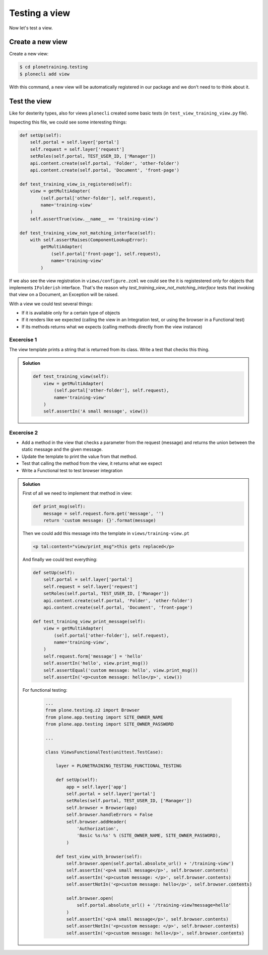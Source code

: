 Testing a view
==============

Now let's test a view.

Create a new view
-----------------

Create a new view:

.. code-block:: console

  $ cd plonetraining.testing
  $ plonecli add view

With this command, a new view will be automatically registered in our package and we don't need to to think about it.

Test the view
-------------

Like for dexterity types, also for views ``plonecli`` created some basic tests (in ``test_view_training_view.py`` file).


Inspecting this file, we could see some interesting things:

.. code-block:: python

    def setUp(self):
        self.portal = self.layer['portal']
        self.request = self.layer['request']
        setRoles(self.portal, TEST_USER_ID, ['Manager'])
        api.content.create(self.portal, 'Folder', 'other-folder')
        api.content.create(self.portal, 'Document', 'front-page')

    def test_training_view_is_registered(self):
        view = getMultiAdapter(
            (self.portal['other-folder'], self.request),
            name='training-view'
        )
        self.assertTrue(view.__name__ == 'training-view')

    def test_training_view_not_matching_interface(self):
        with self.assertRaises(ComponentLookupError):
            getMultiAdapter(
                (self.portal['front-page'], self.request),
                name='training-view'
            )

If we also see the view registration in ``views/configure.zcml`` we could see the it is registestered only for objects that implements ``IFolderish`` interface.
That's the reason why `test_training_view_not_matching_interface` tests that invoking that view on a Document, an Exception will be raised.

With a view we could test several things:

- If it is available only for a certain type of objects
- If it renders like we expected (calling the view in an Integration test, or using the browser in a Functional test)
- If its methods returns what we expects (calling methods directly from the view instance)

Excercise 1
+++++++++++

The view template prints a string that is returned from its class. Write a test that checks this thing.

..  admonition:: Solution
    :class: toggle

    .. code-block:: python

        def test_training_view(self):
            view = getMultiAdapter(
                (self.portal['other-folder'], self.request),
                name='training-view'
            )
            self.assertIn('A small message', view())

Excercise 2
+++++++++++

- Add a method in the view that checks a parameter from the request (message) and returns the union between the static message and the given message.
- Update the template to print the value from that method.
- Test that calling the method from the view, it returns what we expect
- Write a Functional test to test browser integration

..  admonition:: Solution
    :class: toggle

    First of all we need to implement that method in view:

    .. code-block:: python

        def print_msg(self):
            message = self.request.form.get('message', '')
            return 'custom message: {}'.format(message)

    Then we could add this message into the template in ``views/training-view.pt``

    .. code-block:: html

        <p tal:content="view/print_msg">this gets replaced</p>

    And finally we could test everything:

    .. code-block:: python

        def setUp(self):
            self.portal = self.layer['portal']
            self.request = self.layer['request']
            setRoles(self.portal, TEST_USER_ID, ['Manager'])
            api.content.create(self.portal, 'Folder', 'other-folder')
            api.content.create(self.portal, 'Document', 'front-page')

        def test_training_view_print_message(self):
            view = getMultiAdapter(
                (self.portal['other-folder'], self.request),
                name='training-view',
            )
            self.request.form['message'] = 'hello'
            self.assertIn('hello', view.print_msg())
            self.assertEqual('custom message: hello', view.print_msg())
            self.assertIn('<p>custom message: hello</p>', view())

    For functional testing:

        .. code-block:: python

            ...
            from plone.testing.z2 import Browser
            from plone.app.testing import SITE_OWNER_NAME
            from plone.app.testing import SITE_OWNER_PASSWORD

            ...

            class ViewsFunctionalTest(unittest.TestCase):

                layer = PLONETRAINING_TESTING_FUNCTIONAL_TESTING

                def setUp(self):
                    app = self.layer['app']
                    self.portal = self.layer['portal']
                    setRoles(self.portal, TEST_USER_ID, ['Manager'])
                    self.browser = Browser(app)
                    self.browser.handleErrors = False
                    self.browser.addHeader(
                        'Authorization',
                        'Basic %s:%s' % (SITE_OWNER_NAME, SITE_OWNER_PASSWORD),
                    )

                def test_view_with_browser(self):
                    self.browser.open(self.portal.absolute_url() + '/training-view')
                    self.assertIn('<p>A small message</p>', self.browser.contents)
                    self.assertIn('<p>custom message: </p>', self.browser.contents)
                    self.assertNotIn('<p>custom message: hello</p>', self.browser.contents)

                    self.browser.open(
                        self.portal.absolute_url() + '/training-view?message=hello'
                    )
                    self.assertIn('<p>A small message</p>', self.browser.contents)
                    self.assertNotIn('<p>custom message: </p>', self.browser.contents)
                    self.assertIn('<p>custom message: hello</p>', self.browser.contents)
